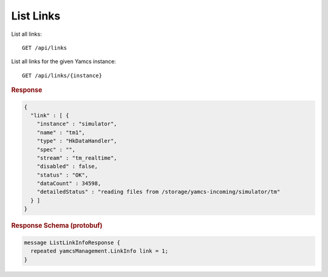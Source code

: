 List Links
==========

List all links::

    GET /api/links

List all links for the given Yamcs instance::

    GET /api/links/{instance}


.. rubric:: Response
.. code-block:: json

    {
      "link" : [ {
        "instance" : "simulator",
        "name" : "tm1",
        "type" : "HkDataHandler",
        "spec" : "",
        "stream" : "tm_realtime",
        "disabled" : false,
        "status" : "OK",
        "dataCount" : 34598,
        "detailedStatus" : "reading files from /storage/yamcs-incoming/simulator/tm"
      } ]
    }


.. rubric:: Response Schema (protobuf)
.. code-block:: proto

    message ListLinkInfoResponse {
      repeated yamcsManagement.LinkInfo link = 1;
    }
